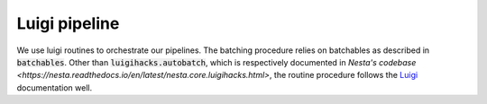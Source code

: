 Luigi pipeline
==============

We use luigi routines to orchestrate our pipelines. The batching procedure relies on batchables as described in :code:`batchables`. Other than :code:`luigihacks.autobatch`, which is respectively documented in `Nesta's codebase <https://nesta.readthedocs.io/en/latest/nesta.core.luigihacks.html>`, the routine procedure follows the Luigi_ documentation well.

.. _Luigi: https://luigi.readthedocs.io/en/stable/

